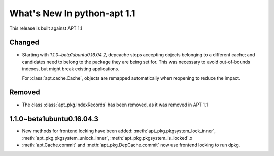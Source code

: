 What's New In python-apt 1.1
==============================
This release is built against APT 1.1

Changed
-------
* Starting with *1.1.0~beta1ubuntu0.16.04.2*, depcache stops accepting
  objects belonging to a different cache; and candidates need to belong
  to the package they are being set for. This was necessary to avoid
  out-of-bounds indexes, but might break existing applications.

  For :class:`apt.cache.Cache`, objects are remapped automatically
  when reopening to reduce the impact.

Removed
-------
* The class :class:`apt_pkg.IndexRecords` has been removed, as it was removed
  in APT 1.1


1.1.0~beta1ubuntu0.16.04.3
--------------------------
* New methods for frontend locking have been added:
  :meth:`apt_pkg.pkgsystem_lock_inner`,
  :meth:`apt_pkg.pkgsystem_unlock_inner`,
  :meth:`apt_pkg.pkgsystem_is_locked`.x
* :meth:`apt.Cache.commit` and :meth:`apt_pkg.DepCache.commit` now use
  frontend locking to run dpkg.
